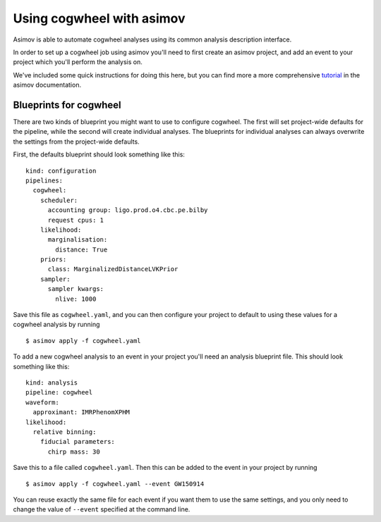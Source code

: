 Using cogwheel with asimov
==========================

Asimov is able to automate cogwheel analyses using its common analysis description interface.

In order to set up a cogwheel job using asimov you'll need to first create an asimov project, and add an event to your project which you'll perform the analysis on.

We've included some quick instructions for doing this here, but you can find more a more comprehensive `tutorial <https://asimov.docs.ligo.org/asimov/master/getting-started.html>`_ in the asimov documentation.


Blueprints for cogwheel
-----------------------

There are two kinds of blueprint you might want to use to configure cogwheel.
The first will set project-wide defaults for the pipeline, while the second will create individual analyses.
The blueprints for individual analyses can always overwrite the settings from the project-wide defaults.

First, the defaults blueprint should look something like this:

::
   
   kind: configuration
   pipelines:
     cogwheel:
       scheduler:
	 accounting group: ligo.prod.o4.cbc.pe.bilby
	 request cpus: 1
       likelihood:
         marginalisation:
	   distance: True
       priors:
         class: MarginalizedDistanceLVKPrior
       sampler:
         sampler kwargs:
	   nlive: 1000


Save this file as ``cogwheel.yaml``, and you can then configure your project to default to using these values for a cogwheel analysis by running

::
   
   $ asimov apply -f cogwheel.yaml


To add a new cogwheel analysis to an event in your project you'll need an analysis blueprint file.
This should look something like this:

::

   kind: analysis
   pipeline: cogwheel
   waveform:
     approximant: IMRPhenomXPHM
   likelihood:
     relative binning:
       fiducial parameters:
         chirp mass: 30

Save this to a file called ``cogwheel.yaml``.	 
Then this can be added to the event in your project by running

::

   $ asimov apply -f cogwheel.yaml --event GW150914

You can reuse exactly the same file for each event if you want them to use the same settings, and you only need to change the value of ``--event`` specified at the command line.
